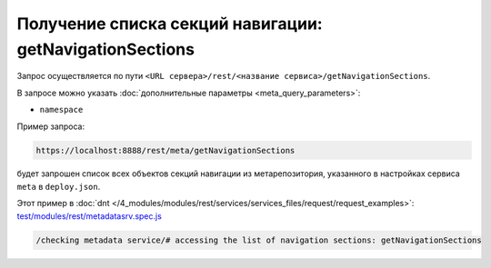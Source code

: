 Получение списка секций навигации: getNavigationSections
========================================================

Запрос осуществляется по пути ``<URL сервера>/rest/<название сервиса>/getNavigationSections``.

В запросе можно указать :doc:`дополнительные параметры <meta_query_parameters>`:

* ``namespace``

Пример запроса:

.. code-block:: text

    https://localhost:8888/rest/meta/getNavigationSections

будет запрошен список всех объектов секций навигации из метарепозитория, указанного в настройках сервиса ``meta`` в ``deploy.json``.

Этот пример в :doc:`dnt </4_modules/modules/rest/services/services_files/request/request_examples>`:
`test/modules/rest/metadatasrv.spec.js <https://github.com/iondv/develop-and-test/tree/master/test/modules/rest/metadatasrv.spec.js>`_

.. code-block:: text

    /checking metadata service/# accessing the list of navigation sections: getNavigationSections
